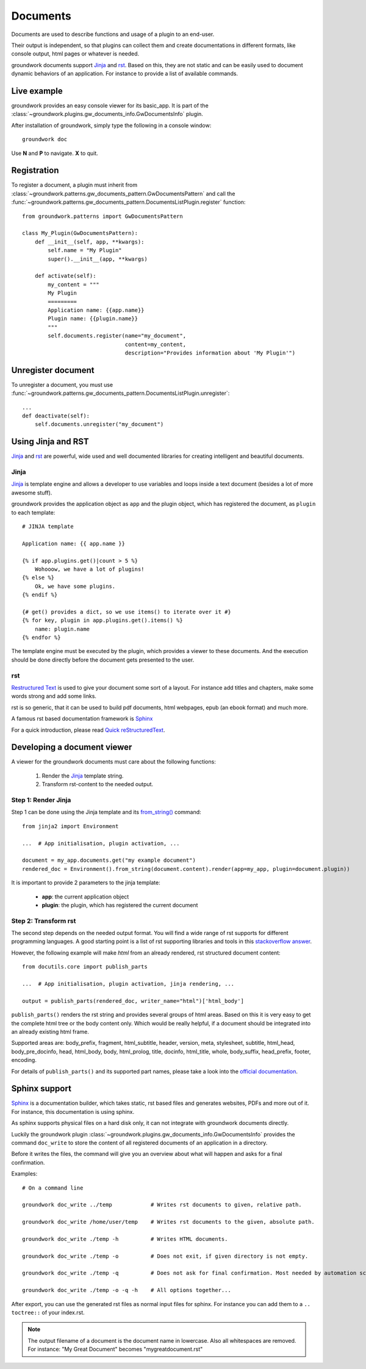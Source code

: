 .. _documents:

Documents
=========

Documents are used to describe functions and usage of a plugin to an end-user.

Their output is independent, so that plugins can collect them and create documentations in different formats, like
console output, html pages or whatever is needed.

groundwork documents support `Jinja <http://jinja.pocoo.org/>`_ and `rst <http://docutils.sourceforge.net/rst.html>`_.
Based on this, they are not static and can be easily used to document
dynamic behaviors of an application. For instance to provide a list of available commands.

Live example
------------

groundwork provides an easy console viewer for its basic_app. It is part of the
:class:`~groundwork.plugins.gw_documents_info.GwDocumentsInfo` plugin.

After installation of groundwork, simply type the following in a console window::

    groundwork doc

Use **N** and **P** to navigate. **X** to quit.

Registration
------------

To register a document, a plugin must inherit from :class:`~groundwork.patterns.gw_documents_pattern.GwDocumentsPattern`
and call the :func:`~groundwork.patterns.gw_documents_pattern.DocumentsListPlugin.register` function::

    from groundwork.patterns import GwDocumentsPattern

    class My_Plugin(GwDocumentsPattern):
        def __init__(self, app, **kwargs):
            self.name = "My Plugin"
            super().__init__(app, **kwargs)

        def activate(self):
            my_content = """
            My Plugin
            =========
            Application name: {{app.name}}
            Plugin name: {{plugin.name}}
            """
            self.documents.register(name="my_document",
                                    content=my_content,
                                    description="Provides information about 'My Plugin'")

Unregister document
-------------------

To unregister a document, you must use
:func:`~groundwork.patterns.gw_documents_pattern.DocumentsListPlugin.unregister`::

    ...
    def deactivate(self):
        self.documents.unregister("my_document")

Using Jinja and RST
-------------------
`Jinja <http://jinja.pocoo.org/>`_ and `rst <http://docutils.sourceforge.net/rst.html>`_ are powerful, wide used
and well documented libraries for creating intelligent and beautiful documents.

Jinja
~~~~~
`Jinja <http://jinja.pocoo.org/>`_ is template engine and allows a developer to use variables and loops inside
a text document (besides a lot of more awesome stuff).

groundwork provides the application object as ``app`` and the plugin object, which has registered the document, as
``plugin`` to each template::

    # JINJA template

    Application name: {{ app.name }}

    {% if app.plugins.get()|count > 5 %}
        Wohooow, we have a lot of plugins!
    {% else %}
        Ok, we have some plugins.
    {% endif %}

    {# get() provides a dict, so we use items() to iterate over it #}
    {% for key, plugin in app.plugins.get().items() %}
        name: plugin.name
    {% endfor %}

The template engine must be executed by the plugin, which provides a viewer to these documents. And the execution
should be done directly before the document gets presented to the user.

rst
~~~
`Restructured Text <http://docutils.sourceforge.net/rst.html>`_ is used to give your document some sort of a layout.
For instance add titles and chapters, make some words strong and add some links.

rst is so generic, that it can be used to build pdf documents, html webpages, epub (an ebook format) and much more.

A famous rst based documentation framework is `Sphinx <http://www.sphinx-doc.org/>`_

For a quick introduction, please read
`Quick reStructuredText <http://docutils.sourceforge.net/docs/user/rst/quickref.html>`_.


Developing a document viewer
----------------------------

A viewer for the groundwork documents must care about the following functions:

    1. Render the `Jinja <http://jinja.pocoo.org/>`_ template string.
    2. Transform rst-content to the needed output.

Step 1: Render Jinja
~~~~~~~~~~~~~~~~~~~~

Step 1 can be done using the Jinja template and its
`from_string() <http://jinja.pocoo.org/docs/dev/api/#jinja2.Environment.from_string>`_ command::

    from jinja2 import Environment

    ...  # App initialisation, plugin activation, ...

    document = my_app.documents.get("my example document")
    rendered_doc = Environment().from_string(document.content).render(app=my_app, plugin=document.plugin))

It is important to provide 2 parameters to the jinja template:

    * **app**: the current application object
    * **plugin**: the plugin, which has registered the current document

Step 2: Transform rst
~~~~~~~~~~~~~~~~~~~~~

The second step depends on the needed output format. You will find a wide range of rst supports for different
programming languages. A good starting point is a list of rst supporting libraries and tools in this
`stackoverflow answer <http://stackoverflow.com/questions/2746692/restructuredtext-tool-support>`_.

However, the following example will make *html* from an already rendered, rst structured document content::

    from docutils.core import publish_parts

    ...  # App initialisation, plugin activation, jinja rendering, ...

    output = publish_parts(rendered_doc, writer_name="html")['html_body']

``publish_parts()`` renders the rst string and provides several groups of html areas.
Based on this it is very easy to get the complete html tree or the body content only. Which would be really helpful,
if a document should be integrated into an already existing html frame.

Supported areas are: body_prefix, fragment, html_subtitle, header, version, meta, stylesheet, subtitle,
html_head, body_pre_docinfo, head, html_body, body, html_prolog, title, docinfo, html_title,
whole, body_suffix, head_prefix, footer, encoding.

For details of ``publish_parts()`` and its supported part names, please take a look into the
`official documentation <http://docutils.sourceforge.net/docs/api/publisher.html#publish-parts-details>`_.


Sphinx support
--------------

`Sphinx <http://www.sphinx-doc.org/>`_ is a documentation builder, which takes static, rst based files and generates
websites, PDFs and more out of it. For instance, this documentation is using sphinx.

As sphinx supports physical files on a hard disk only, it can not integrate with groundwork documents directly.

Luckily the groundwork plugin :class:`~groundwork.plugins.gw_documents_info.GwDocumentsInfo` provides the
command ``doc_write`` to store the content of all registered documents of an application in a directory.

Before it writes the files, the command will give you an overview about what will happen and asks for a final
confirmation.

Examples::

    # On a command line

    groundwork doc_write ../temp            # Writes rst documents to given, relative path.

    groundwork doc_write /home/user/temp    # Writes rst documents to the given, absolute path.

    groundwork doc_write ./temp -h          # Writes HTML documents.

    groundwork doc_write ./temp -o          # Does not exit, if given directory is not empty.

    groundwork doc_write ./temp -q          # Does not ask for final confirmation. Most needed by automation scripts.

    groundwork doc_write ./temp -o -q -h    # All options together...

After export, you can use the generated rst files as normal input files for sphinx. For instance you can add them
to a ``.. toctree::`` of your index.rst.

.. note::

    The output filename of a document is the document name in lowercase. Also all whitespaces are removed.
    For instance: "My Great Document" becomes "mygreatdocument.rst"